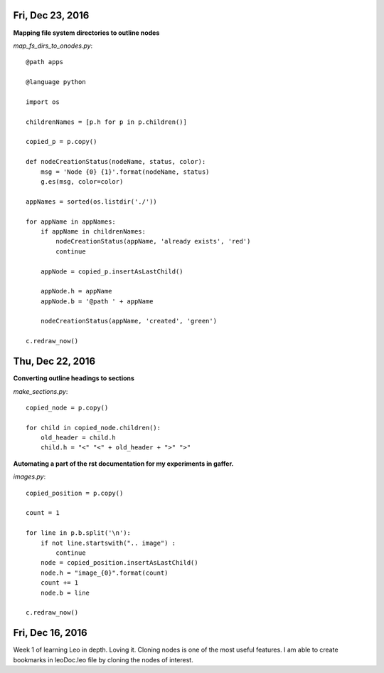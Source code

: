 Fri, Dec 23, 2016
===============

**Mapping file system directories to outline nodes**

*map_fs_dirs_to_onodes.py*::

  @path apps

  @language python

  import os

  childrenNames = [p.h for p in p.children()]

  copied_p = p.copy()

  def nodeCreationStatus(nodeName, status, color):
      msg = 'Node {0} {1}'.format(nodeName, status)
      g.es(msg, color=color)

  appNames = sorted(os.listdir('./'))

  for appName in appNames:
      if appName in childrenNames:
          nodeCreationStatus(appName, 'already exists', 'red')
          continue

      appNode = copied_p.insertAsLastChild()

      appNode.h = appName
      appNode.b = '@path ' + appName

      nodeCreationStatus(appName, 'created', 'green')

  c.redraw_now()

Thu, Dec 22, 2016
================

**Converting outline headings to sections**

*make_sections.py*::

  copied_node = p.copy()

  for child in copied_node.children():
      old_header = child.h
      child.h = "<" "<" + old_header + ">" ">"

**Automating a part of the rst documentation for my experiments in gaffer.**

*images.py*::

  copied_position = p.copy()

  count = 1

  for line in p.b.split('\n'):
      if not line.startswith(".. image") :
          continue
      node = copied_position.insertAsLastChild()
      node.h = "image_{0}".format(count)
      count += 1
      node.b = line

  c.redraw_now()


Fri, Dec 16, 2016
==================

Week 1 of learning Leo in depth. Loving it. Cloning nodes is one of the most useful features. I am able to create bookmarks in leoDoc.leo file by cloning the nodes of interest.

